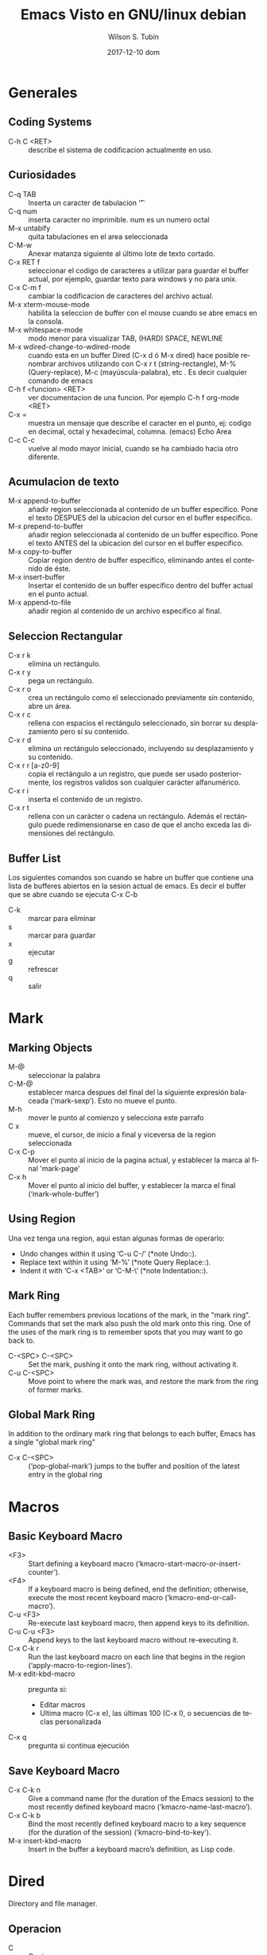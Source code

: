 #+TITLE:     Emacs Visto en GNU/linux debian
#+AUTHOR:    Wilson S. Tubín
#+EMAIL:     wilsoneliseogt@gmail.com
#+DATE:      2017-12-10 dom
#+DESCRIPTION: Contiene combinaciones de teclas e informacion sobre el uso de emacs 23.4.1 (x86_64_pc_linux_gnu, GTK+ Version 2.24.10) of 2012-09-08 on trouble, modified by Debian
#+KEYWORDS: 
#+LANGUAGE:  es
#+OPTIONS:   H:3 num:t toc:t \n:nil @:t ::t |:t ^:t -:t f:t *:t <:t
#+OPTIONS:   TeX:t LaTeX:nil skip:nil d:nil todo:t pri:nil tags:not-in-toc
#+INFOJS_OPT: view:nil toc:nil ltoc:t mouse:underline buttons:0 path:http://orgmode.org/org-info.js
#+EXPORT_SELECT_TAGS: export
#+EXPORT_EXCLUDE_TAGS: noexport
#+LINK_UP:   
#+LINK_HOME: 


* Generales

** Coding Systems
  - C-h C <RET> :: describe el sistema de codificacion actualmente en
                   uso.
** Curiosidades
  - C-q TAB :: Inserta un caracter de tabulacion '\t'  
  - C-q num :: inserta caracter no imprimible. num es un numero octal
  - M-x untabify :: quita tabulaciones en el area seleccionada
  - C-M-w :: Anexar matanza siguiente al último lote de texto cortado.
  - C-x RET f :: seleccionar el codigo de caracteres a utilizar para
                 guardar el buffer actual, por ejemplo, guardar texto
                 para windows y no para unix.
  - C-x C-m f :: cambiar la codificacion de caracteres del archivo actual.
  - M-x xterm-mouse-mode :: habilita la seleccion de buffer con el
       mouse cuando se abre emacs en la consola.
  - M-x whitespace-mode :: modo menor para visualizar TAB, (HARD)
       SPACE, NEWLINE
  - M-x wdired-change-to-wdired-mode :: cuando esta en un buffer Dired
       (C-x d ó M-x dired) hace posible renombrar archivos utilizando
       con C-x r t (string-rectangle), M-% (Query-replace), M-c
       (mayúscula-palabra), etc . Es decir cualquier comando de emacs
  - C-h f <funcion> <RET> :: ver documentacion de una funcion. Por
    ejemplo  C-h f org-mode <RET>
  - C-x = :: muestra un mensaje que describe el caracter en el punto,
             ej: codigo en decimal, octal y hexadecimal,
             columna. (emacs) Echo Area
  - C-c C-c :: vuelve al modo mayor inicial, cuando se ha cambiado
               hacia otro diferente.


** Acumulacion de texto
   - M-x append-to-buffer :: añadir region seleccionada al contenido de un 
                               buffer específico. Pone el texto DESPUES del la
			       ubicacion del cursor en el buffer especifico.
   - M-x prepend-to-buffer :: añadir region seleccionada al contenido de un 
                                buffer específico. Pone el texto ANTES del la
			        ubicacion del cursor en el buffer especifico.
   - M-x copy-to-buffer :: Copiar region dentro de buffer especifico, 
                              eliminando antes el contenido de éste.
   - M-x insert-buffer :: Insertar el contenido de un buffer especifico dentro
                            del buffer actual en el punto actual.
   - M-x append-to-file :: añadir region al contenido de un archivo especifico
                             al final.
** Seleccion Rectangular
   - C-x r k :: elimina un rectángulo.
   - C-x r y :: pega un rectángulo.
   - C-x r o :: crea un rectángulo como el seleccionado previamente
     sin contenido, abre un área.
   - C-x r c :: rellena con espacios el rectángulo seleccionado, sin
     borrar su desplazamiento pero sí su contenido.
   - C-x r d :: elimina un rectángulo seleccionado, incluyendo su
     desplazamiento y su contenido.
   - C-x r r [a-z0-9] :: copia el rectángulo a un registro, que puede
     ser usado posteriormente, los registros validos son cualquier
     carácter alfanumérico.
   - C-x r i :: inserta el contenido de un registro.
   - C-x r t :: rellena con un carácter o cadena un rectángulo. Además
     el rectángulo puede redimensionarse en caso de que el ancho
     exceda las dimensiones del rectángulo.

** Buffer List
   Los siguientes comandos son cuando se habre un buffer que contiene
   una lista de bufferes abiertos en la sesion actual de emacs. Es
   decir el buffer que se abre cuando se ejecuta C-x C-b

   - C-k :: marcar para eliminar
   - s :: marcar para guardar
   - x :: ejecutar
   - g :: refrescar
   - q :: salir

* Mark
** Marking Objects
   - M-@ :: seleccionar la palabra
   - C-M-@ :: establecer marca despues del final del la siguiente
              expresión balaceada (‘mark-sexp’). Esto no mueve el
              punto.
   - M-h :: mover le punto al comienzo y selecciona este  parrafo
   - C x :: mueve, el cursor, de inicio a final y viceversa de la
	    region seleccionada
   - C-x C-p :: Mover el punto al inicio de la pagina actual, y
                establecer la marca al final 'mark-page'
   - C-x h :: Mover el punto al inicio del buffer, y establecer la
              marca el final (‘mark-whole-buffer’)

** Using Region
Una vez tenga una region, aqui estan algunas formas de operarlo:
   - Undo changes within it using ‘C-u C-/’ (*note Undo::).
   - Replace text within it using ‘M-%’ (*note Query Replace::).
   - Indent it with ‘C-x <TAB>’ or ‘C-M-\’ (*note Indentation::).

** Mark Ring
Each buffer remembers previous locations of the mark, in the "mark
ring".  Commands that set the mark also push the old mark onto this
ring.  One of the uses of the mark ring is to remember spots that you
may want to go back to.

   - C-<SPC> C-<SPC> :: Set the mark, pushing it onto the mark ring,
        without activating it.
   - C-u C-<SPC> :: Move point to where the mark was, and restore the
                    mark from the ring of former marks.
** Global Mark Ring
In addition to the ordinary mark ring that belongs to each buffer,
Emacs has a single "global mark ring"

   - C-x C-<SPC> :: (‘pop-global-mark’) jumps to the buffer and
		    position of the latest entry in the global ring

* Macros
** Basic Keyboard Macro
   - <F3> :: Start defining a keyboard macro
             (‘kmacro-start-macro-or-insert-counter’).
   - <F4> :: If a keyboard macro is being defined, end the definition;
             otherwise, execute the most recent keyboard macro
             (‘kmacro-end-or-call-macro’).
   - C-u <F3> :: Re-execute last keyboard macro, then append keys to
                 its definition.
   - C-u C-u <F3> :: Append keys to the last keyboard macro without
                     re-executing it.
   - C-x C-k r :: Run the last keyboard macro on each line that begins
                  in the region (‘apply-macro-to-region-lines’).
   - M-x edit-kbd-macro :: pregunta si:
     * Editar macros
     * Ultima macro (C-x e),
       las últimas 100 (C-x l),
       o secuencias de teclas personalizada
   - C-x q :: pregunta si continua ejecución

** Save Keyboard Macro
   - C-x C-k n :: Give a command name (for the duration of the Emacs
                  session) to the most recently defined keyboard macro
                  (‘kmacro-name-last-macro’).
   - C-x C-k b :: Bind the most recently defined keyboard macro to a
                  key sequence (for the duration of the session)
                  (‘kmacro-bind-to-key’).
   - M-x insert-kbd-macro :: Insert in the buffer a keyboard macro’s
        definition, as Lisp code.

* Dired
  Directory and file manager.
** Operacion
    - C :: Copiar a..
    - R :: Renombrar archivo actual
    - D :: Eliminar archivo actual
    - Z :: Comprimir archivo actual
    - C-t d :: ver imagen (probado y funciona en modo grafico)
** Marcar
    - m :: marcar archivo actual
    - u :: desmarcar archivo actual
    - U :: desmarcar todos los elementos marcados
    - t :: los marcados los desmarca y los desmarcados los marca
    - M-} :: pasar a la siguiente marca
    - M-{ :: regresar a la anterior marca
    - ** :: marca los archivos con permiso de ejecucion
** regexp
    - % g :: marcar lo que contenga...
    - % m :: marcar..
    - % d :: bandera..
    - % C :: copiar..
    - % R :: renombrar..
** Inmediato
    - C-x C-q :: entra a otro modo para cambiar el nombre de los
                 archivos
    - + :: crear carpeta
    - M-= :: comparar este archivo con su backup (~)
    - o :: abrir archivo en otra ventana
    - v :: ver archivo
    - g :: refrescar
    - C-t i :: ver imagen (probado y funciona en modo grafico)
    - C-t x :: ver imagen en ventana diferente (consola)
** Subdir
    - i :: insertar este directorio en el buffer
    - > :: siguiente directorio
    - < :: anterior directorio
    - C-M n :: siguiente subdirectorio
    - C-M p :: anterior subdirectorio
    - M ^ :: directorio superior
    - $ :: mostrar/ocultar el subdirectorio
    - M-$ :: mostrar todos los subdirectorios
* Comandos de edición TeX
  - C-j :: un salto de párrafo (dos nuevas líneas) y verifica en el
  párrafo anterior que no haya llaves disparejas o signos de pesos

  - M-x tex-validate-region :: en los párrafos de la región que no
  haya llaves desparejas o signos de pesos

  - C-c { :: ´{}' y posiciona el punto entre medias

  - C-c } :: hasta después de la siguiente cierre de llave sin
  apertura

  - M-x autofill-mode :: Activa/desactiva modo autofill. Este modo es
  para reestructuración automática del texto, cuando se escribe y se
  llega al final de la linea se hace un salto automático.
  
  - ESC TAB :: autocompletado especial
  - C-c <RET> :: definir o insertar macro, precionar TAB para
                   autocompletar
  - C-c C-z :: oculta el entorno
  - C-c C-x :: muestra el contenido del entorno

  - C-c % tambien C-c ' :: pasa a comentar el parrafo actual
  - C-c ; :: comentar la seleccion
  - C-c " :: elimina comentario parrafo
  - C-c : :: elimina comentario desde el punto actual hasta el final
               del parrafo
  - C-c C-i :: ayuda de aucTeX	     

** Unidades estructurales
   - C-c C-s :: inserta seccio del nivel acutual
   - C-u C-c C-s :: inserta seccion de nivel inmediatamente infe- rior
     al actual
   - C-u 3 C-c C-s :: inserta una subseccion. 0 indica part, 1
     chapter, 2 section, 3 subsection, 4 subsubsection, 5 parrafo, 6
     subparrafo.

** Formato y seleccion
   - C-c C-q C-e :: Indentar entorno actual
   - C-c C-q C-p :: Indentar párrafo actual
   - C-c C-q C-r :: Indentar región
   - C-c C-q C-s :: Indentar sección
   - C-c . :: Seleccionar entorno
   - C-c * :: Seleccionar sección


** Modo reftex
   Reftex ayuda a la manipulacion estructural y de etiquetas del
   documento.

   - M-x reftex-mode :: activa el modo reftex
   - C-c = :: muestra estructura del documento
         | ? muestra un sumario con las opciones disponibles                   |
         | [0-9] Argumento prefijo. Para desplazarse varias lineas de golpe    |
         | q cierre del indice                                                 |
         | k mata el indice                                                    |
         | g actualiza la lista interna de titulo sin analizar de nuevo el doc |
         | r, R Analiza de nuevo el documento                                  |
* Modo org
  - M-x org-mode :: activa el modo org. Si el archivo tiene extension
    "org", entonces se haber por defecto en este modo

  - TAB :: muestra o enseña el contenido, del encabezado en el que se
    encuentre el cursor

  - S-TAB :: S es Shift. Oculta o muestra todo, las cabeceras y su contenido.
  
** Palabras claves
   - #+STARTUP: indent :: Para sangrar los encabezados

** Enfasis y monoespaciado
   - *bold* :: negrita
   - /italic/ :: italica
   - _underlined_ :: subrayado
   - =code= :: codigo de parrafo
   - ~verbatim~ :: cadena verbatim

** Comentarios
   - #+BEGIN_COMMENT y #+END_COMMENT :: regiones rodeadas por estos
     dos no se exportan
   - # :: el simbolo # mas un espacion en blanco es un comentario
     lineal
** Tablas
   - C-c | :: Convierte en tabla la region seleccionada
   - C-c - :: Inserta una línea horizontal bajo la fila actual.  Con
     prefijo argumento, la línea se crea sobre la línea actual.
   - C-c <RET> :: <RET> es enter. Inserta una linea horizontal bajo la
     fila actual, y mueve el cursor a la fila bajo la línea.
   - C-c ^ :: muestra un menu en el cual se podra ordenar alfabetica,
              numéricamente la columna actual.
   - <S> <RET> :: <S> es shift. Si la celda actual tiene un numero y
                  se realiza la combinacion de tecla, salta a la
                  siguiente fila y escribe el numero consecutivo
                  inmediato.
   - <TAB> :: avanza a la siguiente columna de la fila actual
   - <RET> :: avanza a la siguiente fila de la columna actual
		 

*** Columas con anchura definida
    colocar al principio de la columna <n>, indica que esa columna
    permite n caracteres de anchura. Las filas que sobrepasen los n
    caracteres seran ocultados. '=>' indica que hay texto oculto. 

    Para visualizar el texto oculto ponga el puntero sobre el
    campo. Se mostrara el contenido en una ventana emergente.

    Para editar el texto oculto haga C-c `

    Al terminar de editar haga C-c C-c.

*** Grupos de columnas
    Cuando Org exporta tablas, lo hace de forma predeterminada sin
    líneas verticales, ya que es visualmente más satisfactorio en
    general.  Para especificar grupos de columnas, puede utilizar una
    fila especial donde el primer campo contiene sólo '/'.  Los campos
    adicionales pueden contener '<' para indicar que esta columna debe
    comenzar un grupo, '>' para indicar el final de una columna, o
    '<>' (no hay espacio entre '<' y '>') para hacer una Columna un
    grupo propio.  Los límites entre los grupos de columnas serán
    marcados con líneas verticales.  Aquí hay un ejemplo:
 | N | N^2 | N^3 | N^4 | sqrt(n) | sqrt[4](N) |
 |---+-----+-----+-----+---------+------------|
 | / |   < |     |   > |       < |          > |
 | 1 |   1 |   1 |   1 |       1 |          1 |
 | 2 |   4 |   8 |  16 |  1.4142 |     1.1892 |
 | 3 |   9 |  27 |  81 |  1.7321 |     1.3161 |
 |---+-----+-----+-----+---------+------------|

*** El modo menor orgtbl
    Si te gusta la forma intuitiva en que funciona el editor de la
    tabla Org, también puedes usarlo en otros modos como el modo Texto
    o el modo Correo.  El modo Orgtbl de modo menor lo hace posible.
    Siempre puede alternar el modo con M-x orgtbl-mode RET.
    
*** La hoja de calculo
    El editor de tablas hace uso del paquete Emacs calc para
    implementar capacidades similares a la hoja de cálculo.  También
    puede evaluar formularios Emacs Lisp para derivar campos de otros
    campos. Hay un depurador de fórmulas y un editor de fórmulas con
    características para resaltar los campos de la tabla
    correspondientes a las referencias en el punto de la fórmula.

**** Referencias: Como referirse a otro campo o rango
     En Org, los campos se pueden referenciar por nombre, por
     coordenadas absolutas y por coordenadas relativas. Para averiguar
     cuáles son las coordenadas de un campo, presione C-c ?  en ese
     campo, o presione C-c } para alternar la visualización de una
     cuadrícula.

***** Referencias de campo
     Generalmente las hojas de calculo utilizan letra/numero para
     referenciar. Sin embargo, Org prefiere usar otra representación
     más general que se parece a esto:
                              @fila$columna

     Las referencias de columna pueden ser absolutas como $1, $2,
     ... $N, o relativas a la columna actual como $+1 o $-2.  $< y $>
     son referencias inmutables a la primera y última columna,
     respectivamente, y puede usar $ >>> para indicar la tercera
     columna de la derecha.

     La especificación de filas sólo cuenta las líneas de datos e
     ignora las líneas de separación horizontal (hlines).  Al igual
     que con las columnas, puede utilizar números de fila absolutos
     @1, @2, ... @N y números de fila relativos a la columna actual
     como @+3 o @-1.  @< y @> son referencias inmutables la primera y
     última fila de la tabla, respectivamente.  También puede
     especificar la fila relativa a uno de los hlines: @I se refiere a
     la primera hline, @II a la segunda, etc. @-I se refiere a la
     primera de estas líneas por encima de la línea actual, @+I a la
     primera Línea debajo de la línea actual.  También puede escribir
     @III+2, que es la segunda línea de datos después del tercer hline
     de la tabla.

     @0 y $0 se refieren a la fila y columna actuales,
     respectivamente, es decir, a la fila/columna del campo que se
     está calculando.  Además, si omite la columna o la parte de fila
     de la referencia, la fila/columna actual está implícita.

     Las referencias de Org con números sin signo son referencias
     fijas en el sentido de que si utiliza la misma referencia en la
     fórmula para dos campos diferentes, se hará referencia al mismo
     campo cada vez.  Las referencias de Org con números firmados son
     referencias flotantes porque el mismo operador de referencia
     puede hacer referencia a diferentes campos dependiendo del campo
     que se calcula mediante la fórmula.
     
     Aqui estan unos pocos ejemplos:

     - @2$3 :: segunda fila, tercera columna (igual que C2) 
     - $5 :: columna 5 en la fila actual (igual que E&) 
     - @2 :: actual columna, fila 2 
     - @-1$-3 :: el campo una fila arriba, tres columnas a la izquierda 
     - @-I$2 :: campo justo debajo de hline por encima de la fila
                actual, la columna 2
     - @>$5 :: campo en la última fila, en la columna 5

***** Referencias de rango
      Puede hacer referencia a un rango rectangular de campos
      especificando dos referencias de campo conectadas por dos puntos
      '..'.  Si ambos campos están en la fila actual, simplemente
      puede usar '$2..$7', pero si al menos un campo está en una fila
      diferente, debe utilizar el formato general @fila$columna al
      menos para el primer campo (Es decir, la referencia debe empezar
      por '@' para ser interpretada correctamente).  Ejemplos:

      - $1..$3 :: primeros tres campos en la fila actual
      - $P..$Q :: rango, usando nombres de columnas (ver bajo
                  Avanzado)
      - $<<<..$>> :: Comience en la tercera columna, continúe hasta la
                     última
      - @2$1@..@4$3 :: seis campos entre estos dos campos (igual que
		       A2..C4)
      - @-1$-2..@-1 :: tres campos en la fila arriba, a partir de 2
		       columnas a la izquierda
      - @I..II :: entre Primer y segundo hline, abreviatura de @I..@II

***** Coordenadas de campo en fórmulas
      Para las fórmulas de Calc y las fórmulas de Lisp, @# y $# se
      puede usar para obtener el número de fila o columna del campo
      donde se va el resultado de la fórmula.  Los equivalentes
      tradicionales de la fórmula Lisp son org-table-current-dline y
      org-table-current-column.  Ejemplos:
      
      - if(@# % 2, $#, string("")) :: Número de columna sólo en líneas impares

      - $3 = remote(FOO, @@#$2) :: Copiar la columna 2 de la tabla FOO
           en la columna 3 de la tabla actual

      Para el segundo ejemplo, la tabla FOO debe tener al menos tantas
      filas como la tabla actual.  Tenga en cuenta que esto es
      ineficiente para un gran número de filas.

***** Referencias con nombre
      '$Nombre' se interpreta como el nombre de una columna, parámetro
      o constante.  Las constantes se definen globalmente a través de
      la opción org-table-formula-constants y localmente (para el
      archivo) a través de una línea como
      
      #+CONSTANTS: c=299792458. pi=3.14 eps=2.4e-6


**** Sintaxis de fórmulas para Calc: Uso de Calc en la computadora
     Una fórmula puede ser cualquier expresión algebraica entendida
     por el paquete de Emacs Calc.  Tenga en cuenta que calc tiene la
     convención no estándar que '/' tiene menor precedencia que '*',
     por lo que 'a / b * c' se interpreta como 'a / (b * c)'.  Antes
     de la evaluación por calc-eval (ver calc-eval), la sustitución de
     la variable tiene lugar de acuerdo con las reglas descritas
     anteriormente.  Los vectores de rango pueden ser alimentados
     directamente a las funciones vectoriales de Calc como 'vmean' y
     'vsum'.

     Una fórmula puede contener una cadena de modo opcional después de
     un punto y coma.  Esta cadena consta de indicadores para influir
     en Calc y otros modos durante la ejecución.  De forma
     predeterminada, Org utiliza los modos Calc estándar (precisión
     12, unidades angulares grados, fracción y modos simbólicos
     desactivados).  El formato de visualización, sin embargo, se ha
     cambiado a (float 8) para mantener las tablas compactas.  La
     configuración predeterminada se puede configurar mediante la
     opción org-calc-default-modes.

     Lista de modos:

     - p20 :: Establezca la precisión del cálculo Calc interno en 20
              dígitos.

     - n3, s3, e2, f4 :: Normal, científico, de ingeniería o formato
                         fijo del resultado de Calc pasado de nuevo a
                         Org.  El formato de Calc es ilimitado en la
                         precisión siempre y cuando la precisión del
                         cálculo Calc sea mayor.

     - D, R :: Grado y ángulo de radianes de Calc.

     - F, S :: Fraction and symbolic modes of Calc. 

     - T, t :: Duration computations in Calc or Lisp, see Durations and time values. 

     - E :: Si y cómo considerar los campos vacíos.  Sin 'E' los
             campos vacíos en las referencias de rango se suprimen
             para que el vector Calc o la lista Lisp contengan sólo
             los campos no vacíos.  Con 'E' se guardan los campos
             vacíos.  Para los campos vacíos en rangos o referencias
             de campos vacíos, el valor 'nan' (no un número) se
             utiliza en fórmulas Calc y la cadena vacía se utiliza
             para las fórmulas Lisp.  Añadir 'N' para utilizar 0 en
             lugar de ambos tipos de fórmula.  Para el valor de un
             campo, el modo 'N' tiene mayor precedencia que 'E'.

     - N :: Interprete todos los campos como números, use 0 para
            no-números.  Vea la siguiente sección para ver cómo esto
            es esencial para los cálculos con fórmulas Lisp.  En
            fórmulas de Calc se utiliza sólo ocasionalmente porque las
            cadenas de números ya se interpretan como números sin 'N'.

     - L :: Literal, sólo para fórmulas Lisp.  Vea la siguiente
            sección.

     A menos que utilice números enteros grandes o cálculo de alta
     precisión y visualización para números de coma flotante, también
     puede proporcionar un especificador de formato 'printf' para
     reformatear el resultado de Calc después de que se haya pasado de
     nuevo a Org en lugar de dejar que Calc ya haga el formato.
     Algunos ejemplos:

     - $1+$2 :: Suma del primer y segundo campo 
     - $1+$2;%2f ::Mismo, resultado del formato a dos decimales 
     - exp($2)+exp($1) :: Funciones matemáticas se pueden usar 
     - $0;%1f :: Reformatear la celda actual a 1 decimal 
     - ($3)-32)*5/9 :: grados F -> C conversión 
     - $c/$1/$cm :: Hz -> cm conversión, utilizando constantes.el 
     - tan($1);Dp3s1 :: Calcular en grados, precisión 3, mostrar SCI 1 
     - sin($1);Dp3%.1e :: Igual, pero use printf especificador para display 
     - taylor($3,x=7,2) :: Serie de Taylor de $3, en x = 7, segundo grado

     Calc también contiene un conjunto completo de operaciones
     lógicas, (véase Operaciones lógicas).  Por ejemplo

     - if($1 < 20, teen, string("")) :: "Adolescente" si la edad $1 es
          menor que 20, de lo contrario el campo de resultado de la
          tabla Org se establece en vacío con la cadena vacía.

     - if("$1" == "nan" || "$2" == "nan", string(""), $1 + $2); E f-1 :: 
	  Suma de las dos primeras columnas.  Cuando al menos
          uno de los campos de entrada está vacío, el campo de
          resultado de la tabla Org se establece en vacío.  'E' es
          necesario para no convertir los campos vacíos a 0. 'f-1' es
          una cadena de formato Calc opcional similar a '% .1f' pero
          deja los resultados vacíos vacíos.

**** Fórmulas de campo y rango: Fórmula para campos específicos (rangos de)
     Para asignar una fórmula a un campo en particular, escríbala
     directamente en el campo, precedida de ':=', por ejemplo
     ':=vsum(@II..III)'.  Al presionar <TAB> o <RET> o C-c C-c con el
     cursor todavía en el campo, la fórmula se almacenará como fórmula
     para este campo, se evaluará y el campo actual se reemplazará con
     el resultado.

     Las fórmulas se almacenan en una línea especial que comienza con
     '#+TBLFM:' directamente debajo de la tabla.  Si escribe la
     ecuación en el campo 4 de la tercera línea de datos de la tabla,
     la fórmula se verá como '@3$4=$1+$2'.  Al
     insertar/eliminar/intercambiar columnas y filas con los comandos
     apropiados, las referencias absolutas (pero no las relativas) en
     las fórmulas almacenadas se modifican para seguir haciendo
     referencia al mismo campo.  Para evitar que esto suceda, en
     particular en las referencias de rangos, ancla rangos en los
     bordes de la tabla (usando @<, @>, $<, $>), o en hlines usando
     la notación @I.  La adaptación automática de las referencias de
     campo, por supuesto, no sucede si edita la estructura de la tabla
     con comandos de edición normales; entonces debe fijar las
     ecuaciones usted mismo.

     En lugar de escribir una ecuación en el campo, también puede
     utilizar el siguiente comando
     - C-u C-c = (org-table-eval-formula) :: Instale una nueva fórmula
          para el campo actual.  El comando solicita una fórmula con
          el valor predeterminado tomada de la línea '# + TBLFM:', la
          aplica al campo actual y la almacena.

     El lado izquierdo de una fórmula también puede ser una expresión
     especial para asignar la fórmula a un número de campos
     diferentes.  No hay ningún método abreviado de teclado para
     introducir fórmulas de intervalo.  Para agregarlos, utilice el
     editor de fórmulas (consulte Edición y depuración de fórmulas) o
     edite la línea # + TBLFM: directamente.

     - $2= :: Fórmula de columna, válida para toda la columna.  Esto
              es tan común que Org trata estas fórmulas de una manera
              especial, vea Fórmulas de columna.

     - @3= :: La fórmula de fila se aplica a todos los campos de la
              fila especificada.  @>= Significa la última fila.

     - @1$2..@4$3= :: La fórmula de rango se aplica a todos los campos
                       del rango rectangular dado.  Esto también se
                       puede utilizar para asignar una fórmula a
                       algunos pero no a todos los campos en una fila.

     - $name= :: En el campo Nombre, consulte Funciones avanzadas.


**** Fórmulas de columna: Fórmulas válidas para una columna completa
     Cuando se asigna una fórmula a una referencia de columna simple
     como $3 =, se usará la misma fórmula en todos los campos de esa
     columna, con las siguientes excepciones muy convenientes: (i) Si
     la tabla contiene líneas horizontales separadoras con filas
     arriba y abajo, Todo antes del primer hline como se considera
     parte del encabezado de la tabla y no será modificado por
     fórmulas de columna.  Por lo tanto, un encabezado es obligatorio
     cuando se utilizan fórmulas de columna y se desea agregar hlines
     a filas de grupo, como por ejemplo para separar una fila total en
     la parte inferior de las filas de sumando anteriores.  (ii) Los
     campos que ya obtienen un valor de una fórmula de campo/rango
     quedarán solos por fórmulas de columna.  Estas condiciones hacen
     que las fórmulas de columna sean muy fáciles de usar.

     Para asignar una fórmula a una columna, escríbala directamente en
     cualquier campo de la columna, precedida por un signo igual, como
     '= $ 1 + $ 2'.  Cuando presiona <TAB> o <RET> o C-c C-c con el
     cursor todavía en el campo, la fórmula se almacenará como fórmula
     para la columna actual, se evaluará y el campo actual se
     reemplazará con el resultado.  Si el campo contiene sólo '=', se
     utiliza la fórmula previamente almacenada para esta columna.
     Para cada columna, Org sólo recordará la fórmula utilizada más
     recientemente.  En la línea '#+TBLFM:', las fórmulas de columna
     se verán como '$4=$1+$2'.  El lado izquierdo de una fórmula de
     columna no puede ser el nombre de la columna, debe ser la
     referencia de columna numérica o $>.

     En lugar de escribir una ecuación en el campo, también puede
     utilizar el siguiente comando:

     - C-c = :: (org-table-eval-formula). Instale una nueva fórmula
                para la columna actual y reemplace el campo actual con
                el resultado de la fórmula.  El comando solicita una
                fórmula, con el valor predeterminado tomado de la
                línea '# + TBLFM', lo aplica al campo actual y lo
                almacena.  Con un argumento de prefijo numérico, por
                ejemplo, C-5 C-c =, el comando lo aplicará a muchos
                campos consecutivos de la columna actual.

**** Edición y depuración de fórmulas
     Puede editar fórmulas individuales en el minibúfer o directamente
     en el campo.  Org también puede preparar un buffer especial con
     todas las fórmulas activas de una tabla.  Al ofrecer una fórmula
     para la edición, Org convierte las referencias al formato
     estándar (como B3 o D&) si es posible.  Si prefiere trabajar sólo
     con el formato interno (como @3$2 o $4), configure la opción
     org-table-use-standard-references.

     - C-c = or C-u C-c = (org-table-eval-formula) :: Edite la fórmula
          asociada con la columna/campo actual en el minibúfer.
          Consulte Fórmulas de columna y Fórmulas de campo y rango.

     - C-u C-u C-c = (org-table-eval-formula) :: Vuelva a insertar la
          fórmula activa (ya sea una fórmula de campo o una fórmula de
          columna) en el campo actual, para que pueda editarlo
          directamente en el campo.  La ventaja sobre la edición en el
          minibúfer es que usted puede utilizar el comando C-c ?.

     - C-c ?  (org-table-field-info) :: Al editar una fórmula en un
          campo de tabla, resalte el campo o campos a los que hace
          referencia la referencia en la posición del cursor en la
          fórmula.

     - C-c } :: Alternar la visualización de los números de fila y
                columna de una tabla, utilizando superposiciones
                (org-table-toggle-coordinate-overlays).  Éstos se
                actualizan cada vez que la tabla está alineada; Usted
                puede forzarlo con C-c C-c.

     - C-c { :: Activa y desactiva el depurador de fórmulas
                (org-table-toggle-formula-debugger).  Vea abajo.

     - C-c ' (org-table-edit-formulas) :: Edite todas las fórmulas
          para la tabla actual en un búfer especial, donde las
          fórmulas se mostrarán una por línea.  Si el campo actual
          tiene una fórmula activa, el cursor en el editor de fórmulas
          lo marcará.  Mientras esté dentro del búfer especial, Org
          mostrará automáticamente cualquier referencia de campo o
          rango en la posición del cursor.  Puede editar, eliminar y
          agregar fórmulas y utilizar los siguientes comandos:
	  - C-c C-c or C-x C-s (org-table-fedit-finish) :: Salga del
               editor de fórmulas y guarde las fórmulas modificadas.
               Con el prefijo C-u, también aplique las nuevas fórmulas
               a toda la tabla.
	  - C-c C-q (org-table-fedit-abort) :: Salga del editor de
               fórmulas sin instalar cambios.
	  - C-c C-r (org-table-fedit-toggle-ref-type) :: Alternar
               todas las referencias en el editor de fórmulas entre
               estándar (como B3) e interno (como @ 3 $ 2).
	  - <TAB> (org-table-fedit-lisp-indent) :: Pretty-print o
               indent fórmula Lisp en el punto.  Cuando en una línea
               que contenga una fórmula Lisp, formatee la fórmula de
               acuerdo con las reglas de Emacs Lisp.  Otro <TAB>
               vuelve a colapsar la fórmula.  En la fórmula abierta,
               <TAB> vuelve a sangrarse como en el modo Emacs Lisp.
	  - M-<TAB> (lisp-complete-symbol) :: Complete Lisp symbols,
               just like in Emacs Lisp mode.
	  - S-<up>/<down>/<left>/<right> :: Cambie la referencia en el
               punto.  Por ejemplo, si la referencia es B3 y presiona
               S- <derecha>, se convertirá en C3.  Esto también
               funciona para referencias relativas y para referencias
               de hline.
	  - M-S-<up>     (org-table-fedit-line-up) :: 
	  - M-S-<down> (org-table-fedit-line-down) :: Move the test
               line for column formulas in the Org buffer up and down.
	  - M-<up>     (org-table-fedit-scroll-down) :: 
	  - M-<down> (org-table-fedit-scroll-up) :: Desplácese por la
               ventana que muestra la tabla.
	  - C-c } :: Activar y desactivar la cuadrícula de coordenadas de la tabla.
     
     Hacer un campo de tabla en blanco no elimina la fórmula asociada
     con el campo, ya que se almacena en una línea diferente (la línea
     '# + TBLFM') -durante el próximo recálculo el campo se rellenará
     de nuevo.  Para quitar una fórmula de un campo, debe dar una
     respuesta vacía cuando se le solicite la fórmula o editar la
     línea '# + TBLFM'.

     Puede editar el '# + TBLFM' directamente y volver a aplicar las
     ecuaciones cambiadas con C-c C-c en esa línea o con los comandos
     normales de recalculación de la tabla.
***** Depurando formulas
      Cuando la evaluación de una fórmula conduce a un error, el
      contenido del campo se convierte en la cadena '#ERROR'.  Si
      desea ver lo que sucede durante la sustitución de variables y el
      cálculo para encontrar un error, active la depuración de
      fórmulas en el menú Tbl y repita el cálculo, por ejemplo,
      presionando C-u C-c = <RET> en un campo.  Se mostrará
      información detallada.

**** Actualización de la tabla
     El recalculo de una tabla normalmente no es automático, pero debe
     ser activado por un comando.  Consulte Funciones avanzadas, para
     obtener una forma de realizar el recálculo al menos
     semiautomático.

     Para recalcular una línea de una tabla o toda la tabla, utilice
     los siguientes comandos:

     - C-c * (org-table-recalculate) :: Vuelva a calcular la fila
          actual aplicando primero las fórmulas de columna almacenadas
          de izquierda a derecha y todas las fórmulas de campo / rango
          en la fila actual.

     - C-u C-c * :: 
     - C-u C-c C-c :: Recompute toda la tabla, línea por línea.  Las
                      líneas antes del primer hline se dejan solas,
                      suponiendo que éstas forman parte del encabezado
                      de la tabla.
     - C-u C-u C-c * or C-u C-u C-c C-c (org-table-iterate) :: Itere
          la tabla recalculándola hasta que no se produzcan cambios
          adicionales.  Esto puede ser necesario si algunos campos
          calculados usan el valor de otros campos que se calculan más
          adelante en la secuencia de cálculo.
     - M-x org-table-recalculate-buffer-tables RET :: Recompuesta
          todas las tablas en el búfer actual.
     - M-x org-table-iterate-buffer-tables RET :: Iterar todas las
          tablas en el búfer actual, con el fin de converger las
          dependencias de tabla a tabla.
     
** Exportacion
   - C-c C-e t :: Inserta plantilla con opciones de exportaciones

*** Exportacion ASCII/Latin-1/UTF-8
    - C-c C-e t a y C-c C-e t A :: exporta como un fichero ascii o
      buffer temporal
    - C-c C-e t n y C-c C-e t N :: como los comandos de arriba, pero
      usando codigicacion Latin-1
    - C-c C-e t u y C-c C-e t U :: como los comandos de arriba, pero
      usando codigicacion UTF-8
*** Exportacion html
    - C-c C-e h h :: exporta como un fichero html 'myfile.html'
    - C-c C-e h o :: exporta como fichero html e inmediatamente lo
      abre
    
    CONSEJO: cuando se exporta algun contenido que se quiere mostrar
    como codigo o similar encerrarlo entre #+BEGIN_EXAMPLE
    y #+END_EXAMPLE
*** Exportacion latex y pdf
    - C-c C-e l l :: exporta como fichero LaTeX 'myfile.tex'
    - C-c C-e l p :: exporta a LaTeX procesado a pdf
    - C-c C-e l o :: Exportando a LaTeX y procesando a PDF, entonces
      se abre el fichero PDF resultan

    CONSEJO: cuando se exporta algun contenido que se quiere mostrar
    como codigo o similar encerrarlo entre #+BEGIN_COMMENT
    y #+END_COMMENT
* Expresion regular
** practica
.*\"\(\w+\)\" />
\1 = data['\1']

<input type="text" name="username" />
<input type="password" name="password" />
<input type="text" name="email" />
<input type="text" name="country" />

** Caracteres
^ inicio de linea
$ final de linea
\s- espacio en blanco
\s\ caracter de escape

[:digit:]  digitos entre 0 a 9
[:alpha:]  a letter (an alphabetic character)
[:alnum:]  a letter or adigit (an alphanumeric character ()
[:upper:]  a letter in uppercase
[:space:]  a whitespace character, as defined by the syntax table
[:xdigit:] an hexadecimal digit
[:cntrl:]  a control character
[:ascii:]  an ascii character

* Programacion
** Funciones
   + C-M-a :: Va al comienzo de la funcion actual o precedente
              (beginning-of-defun).

   + C-M-e :: Va al final de la funcion actual o siguiente (end-of-defun).

   + C-M-h :: Pone la región alrededor de la funcion entera actual o
              siguiente (mark-defun).

   + M-x which-function-mode :: modo adjunto que muestra el nombre de
       	la función actual en la línea de modo, actualizándolo a medida
       	que ud. se mueve por el búfer. Afecta a todos los buffers.

** Sangrias
   + TAB :: Ajusta la sangría de la línea actual.

   + C-j :: Equivale a RET seguido de TAB (newline-and-indent)

   + C-M-q :: Resangra todas las líneas dentro de un agrupamiento por
              paréntesis (indent-sexp).

   + C-M-\ :: Resangra todas las líneas de la región (indent-region).

   + C-u TAB :: Desplaza rígidamente hacia el costado un agrupamiento
                por paréntesis completo para que su primera línea
                quede correctamente sangrada.

   + M-x indent-code-rigidly :: Desplaza rígidamente hacia el costado
        todas las líneas de la región, pero no altera las líneas que
        comienzan dentro de comentarios y cadenas.

** Comentarios
   + M-; :: Inserta o realinea el comentario de la línea actual; por
            otra parte, comenta o descomenta la región (comment-dwim).

   + C-u M-; :: Mata el comentario de la línea actual (comment-kill).

   + C-x ; :: Define la columna de comentario (comment-set-column).

   + C-M-j :: Como RET seguido por insertar y alinear un comentario
              (comment-indent-new-line).

   + M-x comment-region :: Añade o quita los delimitadores de
        comentarios de todas las líneas de la región.

** Editar parentesis
*** Expresiones con parantesis balanceados
    + C-M-f :: Avanza sobre una expresión balanceada (forward-sexp).

    + C-M-b :: Retrocede sobre una expresión balanceada (backward-sexp).

    + C-M-k :: Mata una expresión balanceada hacia adelante (kill-sexp).

    + C-M-DEL :: Mata una expresión balanceada hacia atrás (backward-kill-sexp).

    + C-M-t :: Transpone expresiones (transpose-sexps).

    + C-M-@ :: Pone la marca después de la siguiente expresión (mark-sexp).

*** Movimiento por la estructura de parentesis
    + C-M-n :: Avanza sobre un agrupamiento por paréntesis (forward-list).

    + C-M-p :: Retrocede sobre un agrupamiento por paréntesis (backward-list).

    + C-M-u :: Sube en la estructura de paréntesis (backward-up-list).

    + C-M-d :: Baja en la estructura de paréntesis (down-list).

*** Resaltar parejas de parentesis
    + M-x show-paren-mode :: Habilita el modo show-paren-mode. Siempre
         que el punto está después de un delimitador de cierre, ese
         delimitador y su correspondiente delimitador de apertura son
         resaltados; en caso contrario, si el punto está delante de un
         delimitador de apertura, se resalta el delimitador de cierra
	 


*** Otras cosas con parentesis
    + M-( :: inserta dos parentesis y deja el cursor en medio
    + M-) :: cuando esta dentro de un juego de parentesis, salta a la
             siguiente linea.
* Limitar
   Limitar quiere decir concentrarse en alguna porción del búfer,
   volviendo inaccesible el resto temporalmente. La porción a la cual
   sigue accediendo se llama /*porción accesible*/. Cancelar la
   limitación, volviendo accesible otra vez el búfer entero, se llama
   /*ensanchar*/. La cantidad de limitación en efecto para un búfer en un
   instante dado se llama restricción del búfer.

   La limitación puede facilitar concentrarse en una sola subrutina o
   párrafo eliminando estorbos visuales. También puede servir para
   restringir el intervalo de operación de un comando de reemplazamiento
   o una macro de teclado repetitiva.

   - C-x n n :: Limitar a la región entre punto y marca
                (narrow-to-region).
   - C-x n w :: Ensanchar para volver accesible otra vez al búfer
                entero (widen).
* Calculadora
  - C-x * c :: Modo calculadora
  - C-x * t :: Lanzar tutoral
  - C-x * q :: Quick mode. Calculadora rapida sin tantas funciones
  - C-x * k :: Keypad mode. Activar/desactivar el keypad o teclado,
                desde el cual se puede usar el raton y pulsar en el
                directamente
  - C-x * b :: activar el keypad mode en modo full o lo que es lo
               mismo llamando a la funcion M-x full-calc-keypad
* 13 Registers
  Los registros son compartimentos donde puede guardarse, texto,
  rectangulos, posiciones, y otras cosas para uso posterior.
  
  Cada registro tienen un nombre que sonsiste de un simple caracter,
  que denotaremos como /r/; /r/ puede ser una letra (ej. 'a'), o
  numero (ej. '1').

  Un registro almacena una posicion, pieza de texto, rectangulo, un
  numero, ventana de configuracion, o un nombre de archivo, pero una
  sola cosa a la vez. El registro permanece ahí, hasta que almacene
  otra cosa mas en el registro. Para ver el contenido del registro /r/
  utilize: ~M-x view-register <RET> r~, que muestra una descripcion
  del contenido del registro /r/.
** 13.1 Saving Positions in Registers
   - C-x r <SPC> r :: Record the position of point and the current
                      buffer in register r (point-to-register).
   - C-x r j r :: Jump to the position and buffer saved in register r
                  (jump-to-register).

** 13.2 Saving Text in Registers
   
** 13.8 Bookmarks
   - C-x r m /bookmark/ :: establece un marcador llamado
       	/bookmark/ en este punto.
   - C-x r b /bookmark/ :: Salta al marcado llamado /bookmark/
   - C-x r l :: editar lista de marcadores. Se puede ejecutar comandos
       	similares a buffer Dired (C-x d ó M-x dired).
   - M-x bookmark-save :: guardar los valores actuales de los
       	marcadores en el archivo de marcadores por defecto. Este
       	archivo se carga automaticamente cuando se vuelve abrir el
       	archivo y asi tener guardado los marcadores entre una sesion y
       	otra
* 18.1 Names
  - M-x pwd :: para ver el valor de default-directory en el buffer
               actual
  - M-x cd :: solicita un nombre de directorio y establece el
  directorio predeterminado del búfer en ese directorio (esto no
  cambia el nombre de archivo del búfer, si lo hay).

* 18.2 Visiting Files
  - C-x C-f :: visita un archivo (find-file)
  - C-x C-r :: visita un archivo para vista, sin permitir cambios
               (find-file-read-only).
  - C-x C-v :: Visita un archivo diferente en lugar del último
               visitado

* Instalar nuevos paquetes
  Para instalar nuevos paquetes poner ~M-x package-list-packages~ y
  mostrara un listado con todos las paquetes disponibles e
  instalados. Es bien interactivo y grafico asi que no hay problema.

  Tambien es posible instalar paquetes con
#+BEGIN_EXAMPLE
M-x package-install <RET> <nombre-paquete> <RET>
#+END_EXAMPLE

** Anotaciones sobre paquetes instalados

*** company
    Sirve para autocompletar los lenguajes como c, c++, latex, etc. se
    activa con ~M-x company-mode~

    Su pagina es:
    http://company-mode.github.io/

** Paquetes interesantes
   1. lex
   2. sql-indent
* Fuente
  https://www.gnu.org/software/emacs/manual/html_mono/emacs.html
